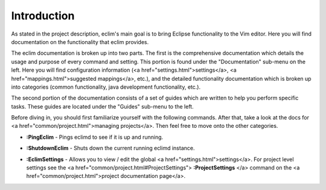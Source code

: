 .. Copyright (C) 2005 - 2008  Eric Van Dewoestine

   This program is free software: you can redistribute it and/or modify
   it under the terms of the GNU General Public License as published by
   the Free Software Foundation, either version 3 of the License, or
   (at your option) any later version.

   This program is distributed in the hope that it will be useful,
   but WITHOUT ANY WARRANTY; without even the implied warranty of
   MERCHANTABILITY or FITNESS FOR A PARTICULAR PURPOSE.  See the
   GNU General Public License for more details.

   You should have received a copy of the GNU General Public License
   along with this program.  If not, see <http://www.gnu.org/licenses/>.

.. _vim/index:

Introduction
=============

As stated in the project description, eclim's main goal is to bring Eclipse
functionality to the Vim editor.  Here you will find documentation on the
functionality that eclim provides.

The eclim documentation is broken up into two parts.  The first is the
comprehensive documentation which details the usage and purpose of every
command and setting.  This portion is found under the "Documentation" sub-menu
on the left.  Here you will find configuration information (<a
href="settings.html">settings</a>, <a href="mappings.html">suggested
mappings</a>, etc.), and the detailed functionality documentation which is
broken up into categories (common functionality, java development
functionality, etc.).

The second portion of the documentation consists of a set of guides which are
written to help you perform specific tasks.  These guides are located under the
"Guides" sub-menu to the left.

Before diving in, you should first familiarize yourself with the following
commands.  After that, take a look at the docs for <a
href="common/project.html">managing projects</a>.  Then feel free to move onto
the other categories.

.. _PingEclim:

- **:PingEclim** -
  Pings eclimd to see if it is up and running.

.. _ShutdownEclim:

- **:ShutdownEclim** -
  Shuts down the current running eclimd instance.

.. _EclimSettings:

- **:EclimSettings** -
  Allows you to view / edit the global <a href="settings.html">settings</a>.
  For project level settings see the
  <a href="common/project.html#ProjectSettings">
  **:ProjectSettings**
  </a> command on the <a href="common/project.html">project documentation page</a>.
